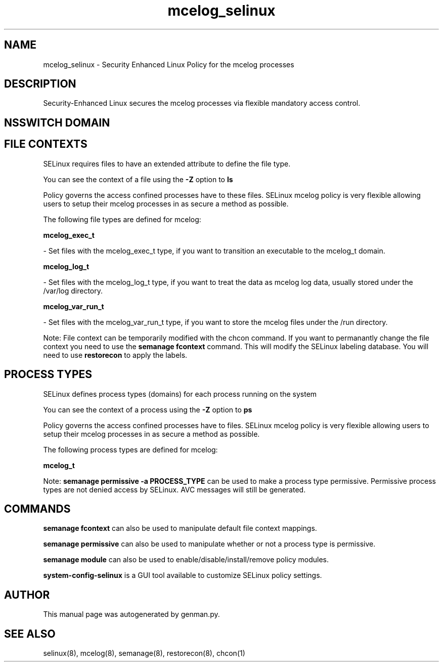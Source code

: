 .TH  "mcelog_selinux"  "8"  "mcelog" "dwalsh@redhat.com" "mcelog SELinux Policy documentation"
.SH "NAME"
mcelog_selinux \- Security Enhanced Linux Policy for the mcelog processes
.SH "DESCRIPTION"

Security-Enhanced Linux secures the mcelog processes via flexible mandatory access
control.  

.SH NSSWITCH DOMAIN

.SH FILE CONTEXTS
SELinux requires files to have an extended attribute to define the file type. 
.PP
You can see the context of a file using the \fB\-Z\fP option to \fBls\bP
.PP
Policy governs the access confined processes have to these files. 
SELinux mcelog policy is very flexible allowing users to setup their mcelog processes in as secure a method as possible.
.PP 
The following file types are defined for mcelog:


.EX
.PP
.B mcelog_exec_t 
.EE

- Set files with the mcelog_exec_t type, if you want to transition an executable to the mcelog_t domain.


.EX
.PP
.B mcelog_log_t 
.EE

- Set files with the mcelog_log_t type, if you want to treat the data as mcelog log data, usually stored under the /var/log directory.


.EX
.PP
.B mcelog_var_run_t 
.EE

- Set files with the mcelog_var_run_t type, if you want to store the mcelog files under the /run directory.


.PP
Note: File context can be temporarily modified with the chcon command.  If you want to permanantly change the file context you need to use the 
.B semanage fcontext 
command.  This will modify the SELinux labeling database.  You will need to use
.B restorecon
to apply the labels.

.SH PROCESS TYPES
SELinux defines process types (domains) for each process running on the system
.PP
You can see the context of a process using the \fB\-Z\fP option to \fBps\bP
.PP
Policy governs the access confined processes have to files. 
SELinux mcelog policy is very flexible allowing users to setup their mcelog processes in as secure a method as possible.
.PP 
The following process types are defined for mcelog:

.EX
.B mcelog_t 
.EE
.PP
Note: 
.B semanage permissive -a PROCESS_TYPE 
can be used to make a process type permissive. Permissive process types are not denied access by SELinux. AVC messages will still be generated.

.SH "COMMANDS"
.B semanage fcontext
can also be used to manipulate default file context mappings.
.PP
.B semanage permissive
can also be used to manipulate whether or not a process type is permissive.
.PP
.B semanage module
can also be used to enable/disable/install/remove policy modules.

.PP
.B system-config-selinux 
is a GUI tool available to customize SELinux policy settings.

.SH AUTHOR	
This manual page was autogenerated by genman.py.

.SH "SEE ALSO"
selinux(8), mcelog(8), semanage(8), restorecon(8), chcon(1)

